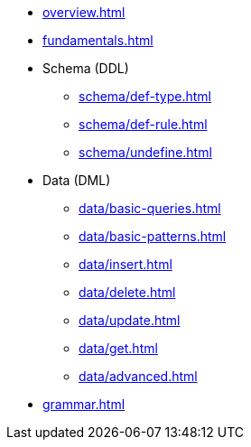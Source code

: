 // TypeQL

* xref:overview.adoc[]
* xref:fundamentals.adoc[]
//* xref:patterns.adoc[]

* Schema (DDL)
** xref:schema/def-type.adoc[]
** xref:schema/def-rule.adoc[]
** xref:schema/undefine.adoc[]

* Data (DML)
** xref:data/basic-queries.adoc[]
** xref:data/basic-patterns.adoc[]
** xref:data/insert.adoc[]
** xref:data/delete.adoc[]
** xref:data/update.adoc[]
** xref:data/get.adoc[]
** xref:data/advanced.adoc[]

* xref:grammar.adoc[]
